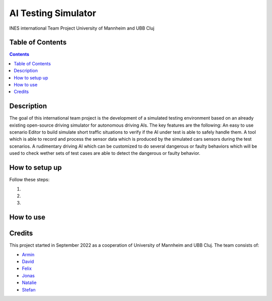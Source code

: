 AI Testing Simulator
------------------------------------------

INES international Team Project University of Mannheim and UBB Cluj

Table of Contents
#################

.. contents::

Description
###########

The goal of this international team project is the development of a simulated testing environment based on an already existing open-source driving simulator for autonomous driving AIs. The key features are the following: An easy to use scenario Editor to build simulate short traffic situations to verify if the AI under test is able to safely handle them. A tool which is able to record and process the sensor data which is produced by the simulated cars sensors during the test scenarios. A rudimentary driving AI which can be customized to do several dangerous or faulty behaviors which will be used to check wether sets of test cases are able to detect the dangerous or faulty behavior.

How to setup up
################

Follow these steps:

1. 

2. 

3. 

How to use
##########



Credits
#######

This project started in September 2022 as a cooperation of University of Mannheim and UBB Cluj.
The team consists of:

* `Armin <https://github.com/ArminT28/>`__
* `David <https://github.com/tropper26/>`__
* `Felix <https://github.com/felixkroemer/>`__
* `Jonas <https://github.com/jodi106/>`__
* `Natalie <https://github.com/Natalie-UniMA/>`__
* `Stefan <https://github.com/StayFN/>`__
